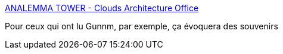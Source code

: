 :jbake-type: post
:jbake-status: published
:jbake-title: ANALEMMA TOWER - Clouds Architecture Office
:jbake-tags: science-fiction,architecture,espace,_mois_avr.,_année_2017
:jbake-date: 2017-04-30
:jbake-depth: ../
:jbake-uri: shaarli/1493565906000.adoc
:jbake-source: https://nicolas-delsaux.hd.free.fr/Shaarli?searchterm=http%3A%2F%2Fwww.cloudsao.com%2FANALEMMA-TOWER&searchtags=science-fiction+architecture+espace+_mois_avr.+_ann%C3%A9e_2017
:jbake-style: shaarli

http://www.cloudsao.com/ANALEMMA-TOWER[ANALEMMA TOWER - Clouds Architecture Office]

Pour ceux qui ont lu Gunnm, par exemple, ça évoquera des souvenirs

